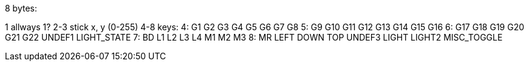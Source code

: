 8 bytes:

1    allways 1?
2-3  stick x, y (0-255)
4-8  keys:
4: G1  G2  G3  G4  G5  G6  G7  G8
5: G9  G10 G11 G12 G13 G14 G15 G16		
6: G17 G18 G19 G20 G21 G22 UNDEF1 LIGHT_STATE
7: BD  L1  L2  L3  L4  M1  M2   M3
8: MR LEFT DOWN TOP UNDEF3 LIGHT LIGHT2 MISC_TOGGLE	
